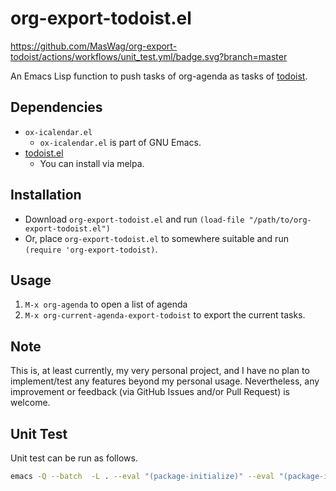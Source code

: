 * org-export-todoist.el

[[https://github.com/MasWag/org-export-todoist/actions/workflows/unit_test.yml][https://github.com/MasWag/org-export-todoist/actions/workflows/unit_test.yml/badge.svg?branch=master]]
[[./LICENSE][https://img.shields.io/badge/License-GPLv3-blue.svg]]

An Emacs Lisp function to push tasks of org-agenda as tasks of [[https://todoist.com/][todoist]].

** Dependencies

- =ox-icalendar.el=
  - =ox-icalendar.el= is part of GNU Emacs.
- [[https://github.com/abrochard/emacs-todoist][todoist.el]]
  - You can install via melpa.

** Installation

- Download =org-export-todoist.el= and run =(load-file "/path/to/org-export-todoist.el")=
- Or, place =org-export-todoist.el= to somewhere suitable and run =(require 'org-export-todoist)=.

** Usage

1. =M-x org-agenda= to open a list of agenda
2. =M-x org-current-agenda-export-todoist= to export the current tasks.

** Note

This is, at least currently, my very personal project, and I have no plan to implement/test any features beyond my personal usage. Nevertheless, any improvement or feedback (via GitHub Issues and/or Pull Request) is welcome.

** Unit Test

Unit test can be run as follows.

#+BEGIN_SRC sh
  emacs -Q --batch  -L . --eval "(package-initialize)" --eval "(package-install 'todoist)" -l ./test-org-export-todoist.el --eval '(setq ert-batch-backtrace-right-margin 100)'  --eval '(ert-run-tests-batch-and-exit (quote t))'
#+END_SRC
